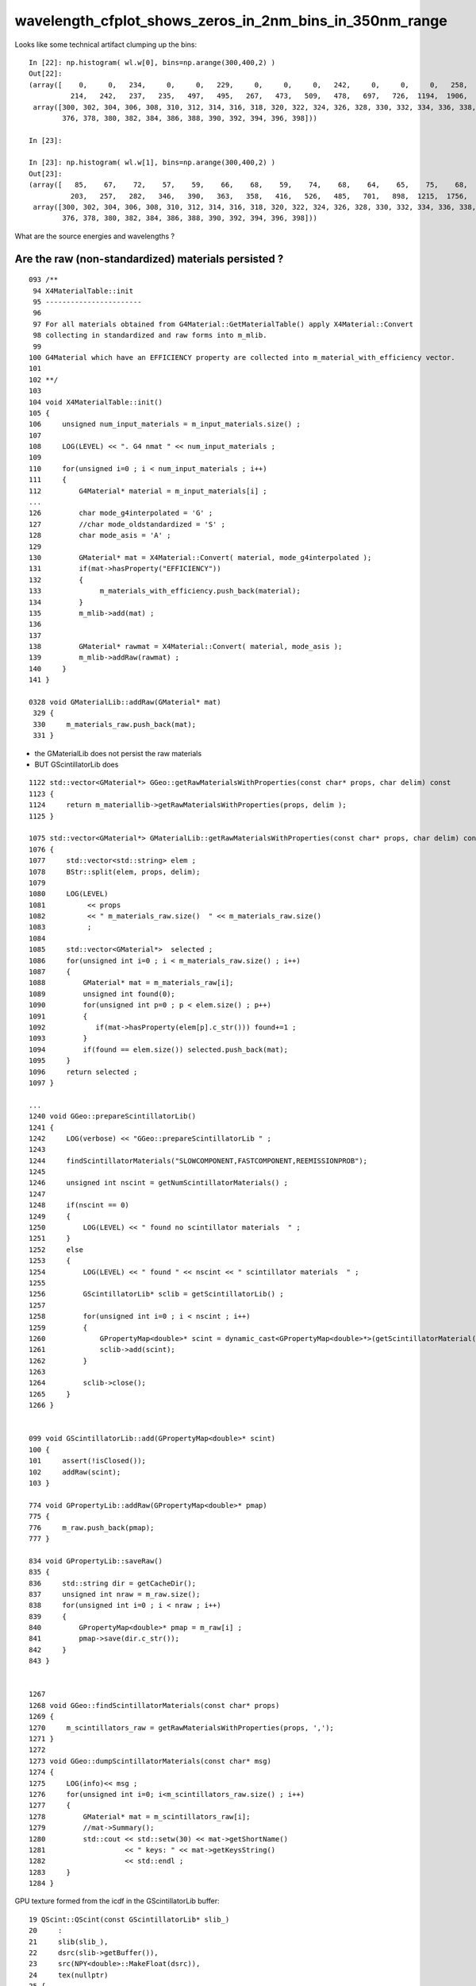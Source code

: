 wavelength_cfplot_shows_zeros_in_2nm_bins_in_350nm_range
===========================================================




Looks like some technical artifact clumping up the bins::

    In [22]: np.histogram( wl.w[0], bins=np.arange(300,400,2) )                                                                                                                           
    Out[22]: 
    (array([    0,     0,   234,     0,     0,   229,     0,     0,     0,   242,     0,     0,     0,   258,     0,     0,   268,     0,   270,     0,   249,     0,   230,     0,   253,     0,   247,
              214,   242,   237,   235,   497,   495,   267,   473,   509,   478,   697,   726,  1194,  1906,  2575,  4143,  6379, 10177, 14655, 19673, 24751, 28793]),
     array([300, 302, 304, 306, 308, 310, 312, 314, 316, 318, 320, 322, 324, 326, 328, 330, 332, 334, 336, 338, 340, 342, 344, 346, 348, 350, 352, 354, 356, 358, 360, 362, 364, 366, 368, 370, 372, 374,
            376, 378, 380, 382, 384, 386, 388, 390, 392, 394, 396, 398]))

    In [23]:                                                                                                                                                                              

    In [23]: np.histogram( wl.w[1], bins=np.arange(300,400,2) )                                                                                                                           
    Out[23]: 
    (array([   85,    67,    72,    57,    59,    66,    68,    59,    74,    68,    64,    65,    75,    68,    59,   113,   112,   115,    94,   110,   109,   114,   120,   114,   111,   154,   178,
              203,   257,   282,   346,   390,   363,   358,   416,   526,   485,   701,   898,  1215,  1756,  2689,  4247,  6534,  9917, 14570, 19667, 24899, 28551]),
     array([300, 302, 304, 306, 308, 310, 312, 314, 316, 318, 320, 322, 324, 326, 328, 330, 332, 334, 336, 338, 340, 342, 344, 346, 348, 350, 352, 354, 356, 358, 360, 362, 364, 366, 368, 370, 372, 374,
            376, 378, 380, 382, 384, 386, 388, 390, 392, 394, 396, 398]))



What are the source energies and wavelengths ?


Are the raw (non-standardized) materials persisted ?
--------------------------------------------------------

::

    093 /**
     94 X4MaterialTable::init
     95 -----------------------
     96 
     97 For all materials obtained from G4Material::GetMaterialTable() apply X4Material::Convert
     98 collecting in standardized and raw forms into m_mlib.
     99 
    100 G4Material which have an EFFICIENCY property are collected into m_material_with_efficiency vector.
    101 
    102 **/
    103 
    104 void X4MaterialTable::init()
    105 {
    106     unsigned num_input_materials = m_input_materials.size() ;
    107 
    108     LOG(LEVEL) << ". G4 nmat " << num_input_materials ;
    109 
    110     for(unsigned i=0 ; i < num_input_materials ; i++)
    111     {
    112         G4Material* material = m_input_materials[i] ;
    ...
    126         char mode_g4interpolated = 'G' ;
    127         //char mode_oldstandardized = 'S' ;
    128         char mode_asis = 'A' ;
    129 
    130         GMaterial* mat = X4Material::Convert( material, mode_g4interpolated );
    131         if(mat->hasProperty("EFFICIENCY"))
    132         {
    133              m_materials_with_efficiency.push_back(material);
    134         }
    135         m_mlib->add(mat) ;
    136 
    137 
    138         GMaterial* rawmat = X4Material::Convert( material, mode_asis );
    139         m_mlib->addRaw(rawmat) ;
    140     }
    141 }

    0328 void GMaterialLib::addRaw(GMaterial* mat)
     329 {
     330     m_materials_raw.push_back(mat);
     331 }


* the GMaterialLib does not persist the raw materials
* BUT GScintillatorLib does  
 

::


    1122 std::vector<GMaterial*> GGeo::getRawMaterialsWithProperties(const char* props, char delim) const
    1123 {
    1124     return m_materiallib->getRawMaterialsWithProperties(props, delim );
    1125 }

    1075 std::vector<GMaterial*> GMaterialLib::getRawMaterialsWithProperties(const char* props, char delim) const
    1076 {
    1077     std::vector<std::string> elem ;
    1078     BStr::split(elem, props, delim);
    1079 
    1080     LOG(LEVEL)
    1081          << props
    1082          << " m_materials_raw.size()  " << m_materials_raw.size()
    1083          ;
    1084 
    1085     std::vector<GMaterial*>  selected ;
    1086     for(unsigned int i=0 ; i < m_materials_raw.size() ; i++)
    1087     {
    1088         GMaterial* mat = m_materials_raw[i];
    1089         unsigned int found(0);
    1090         for(unsigned int p=0 ; p < elem.size() ; p++)
    1091         {
    1092            if(mat->hasProperty(elem[p].c_str())) found+=1 ;
    1093         }
    1094         if(found == elem.size()) selected.push_back(mat);
    1095     }
    1096     return selected ;
    1097 }

    ...
    1240 void GGeo::prepareScintillatorLib()
    1241 {   
    1242     LOG(verbose) << "GGeo::prepareScintillatorLib " ;
    1243     
    1244     findScintillatorMaterials("SLOWCOMPONENT,FASTCOMPONENT,REEMISSIONPROB");
    1245     
    1246     unsigned int nscint = getNumScintillatorMaterials() ;
    1247     
    1248     if(nscint == 0)
    1249     {   
    1250         LOG(LEVEL) << " found no scintillator materials  " ;
    1251     }
    1252     else
    1253     {   
    1254         LOG(LEVEL) << " found " << nscint << " scintillator materials  " ;
    1255         
    1256         GScintillatorLib* sclib = getScintillatorLib() ;
    1257         
    1258         for(unsigned int i=0 ; i < nscint ; i++)
    1259         {   
    1260             GPropertyMap<double>* scint = dynamic_cast<GPropertyMap<double>*>(getScintillatorMaterial(i));
    1261             sclib->add(scint);
    1262         }
    1263         
    1264         sclib->close();
    1265     }
    1266 }


    099 void GScintillatorLib::add(GPropertyMap<double>* scint)
    100 {
    101     assert(!isClosed());
    102     addRaw(scint);
    103 }

    774 void GPropertyLib::addRaw(GPropertyMap<double>* pmap)
    775 {
    776     m_raw.push_back(pmap);
    777 }

    834 void GPropertyLib::saveRaw()
    835 {
    836     std::string dir = getCacheDir();
    837     unsigned int nraw = m_raw.size();
    838     for(unsigned int i=0 ; i < nraw ; i++)
    839     {
    840         GPropertyMap<double>* pmap = m_raw[i] ;
    841         pmap->save(dir.c_str());
    842     }
    843 }


    1267 
    1268 void GGeo::findScintillatorMaterials(const char* props)
    1269 {
    1270     m_scintillators_raw = getRawMaterialsWithProperties(props, ',');
    1271 }   
    1272 
    1273 void GGeo::dumpScintillatorMaterials(const char* msg)
    1274 {
    1275     LOG(info)<< msg ;
    1276     for(unsigned int i=0; i<m_scintillators_raw.size() ; i++)
    1277     {
    1278         GMaterial* mat = m_scintillators_raw[i];
    1279         //mat->Summary();
    1280         std::cout << std::setw(30) << mat->getShortName()
    1281                   << " keys: " << mat->getKeysString()
    1282                   << std::endl ;  
    1283     }              
    1284 }   



GPU texture formed from the icdf in the GScintillatorLib buffer::

     19 QScint::QScint(const GScintillatorLib* slib_)
     20     :
     21     slib(slib_),
     22     dsrc(slib->getBuffer()),
     23     src(NPY<double>::MakeFloat(dsrc)),
     24     tex(nullptr)
     25 {
     26     INSTANCE = this ;
     27     init();
     28 }
     29 
     30 void QScint::init()
     31 {
     32     makeScintTex(src) ;
     33 }
     34 



In [1]: fs = np.load("SLOWCOMPONENT.npy")                                                                                                                                             



Hmm energy to wavelength conversion with 1240 might avoid the .999 .001 glitches::

    In [2]: fs                                                                                                                                                                            
    Out[2]: 
    array([[ 79.99 ,   0.   ],
           [120.023,   0.   ],
           [199.974,   0.   ],
           [330.   ,   0.002],
           [331.   ,   0.002],
           [332.   ,   0.002],
           [333.   ,   0.002],
           [334.   ,   0.002],
           [335.   ,   0.002],
           [336.   ,   0.002],
           [337.   ,   0.002],
           [338.   ,   0.002],
           [339.   ,   0.002],
           [340.   ,   0.002],
           [340.999,   0.002],
           [342.   ,   0.002],
           [343.   ,   0.002],
           [344.   ,   0.003],
           [344.999,   0.002],
           [346.   ,   0.002],
           [347.   ,   0.003],
           [348.   ,   0.002],
           [349.   ,   0.003],
           [350.   ,   0.003],
           [351.   ,   0.003],
           [352.   ,   0.003],
           [353.   ,   0.003],
           [354.   ,   0.004],
           [355.001,   0.004],
           [356.   ,   0.005],
           [357.   ,   0.005],
           [358.   ,   0.006],
           [359.   ,   0.006],
           [359.999,   0.007],
           [361.001,   0.007],
           [362.   ,   0.008],
           [363.   ,   0.008],
           [364.   ,   0.009],
           [365.   ,   0.009],
           [366.   ,   0.008],
           [367.   ,   0.009],
           [368.   ,   0.009],
           [368.999,   0.009],
           [370.   ,   0.01 ],
           [371.   ,   0.011],



Checks
------


ana/ScintillationIntegral.py
    plots icdf

ana/wavelength.py 
    loads samples

ana/wavelength_plt.py 
    demo plot showing distrib together with material props

ana/wavelength_cfplot.py 
    chi2 comparison

    comparing tex sampling and G4 sampling gives good agreement 
    if the extremes are excluded:: 

        dom = np.arange(385, 475, 1)  

    the problem is an exceedingly steep icdf at the extremes  


qudarap/tests/QCtxTest.cc
    GPU tex samples 




Workaround with tex in triplicate using log probabilities ?
-------------------------------------------------------------

* could provide tex in triplicate 

1. ln(prob) for u < 0.1
2. prob for u 0.1:0.9
3. ln(1-prob) for u > 0.9

* hmm using log probabilitis is kinda confusing and needs converting around

    In [25]: a = np.linspace(0,0.1,100)                                                                                                                                                   

    In [26]: a                                                                                                                                                                            
    Out[26]: 
    array([0.    , 0.001 , 0.002 , 0.003 , 0.004 , 0.0051, 0.0061, 0.0071, 0.0081, 0.0091, 0.0101, 0.0111, 0.0121, 0.0131, 0.0141, 0.0152, 0.0162, 0.0172, 0.0182, 0.0192, 0.0202, 0.0212, 0.0222, 0.0232,
           0.0242, 0.0253, 0.0263, 0.0273, 0.0283, 0.0293, 0.0303, 0.0313, 0.0323, 0.0333, 0.0343, 0.0354, 0.0364, 0.0374, 0.0384, 0.0394, 0.0404, 0.0414, 0.0424, 0.0434, 0.0444, 0.0455, 0.0465, 0.0475,
           0.0485, 0.0495, 0.0505, 0.0515, 0.0525, 0.0535, 0.0545, 0.0556, 0.0566, 0.0576, 0.0586, 0.0596, 0.0606, 0.0616, 0.0626, 0.0636, 0.0646, 0.0657, 0.0667, 0.0677, 0.0687, 0.0697, 0.0707, 0.0717,
           0.0727, 0.0737, 0.0747, 0.0758, 0.0768, 0.0778, 0.0788, 0.0798, 0.0808, 0.0818, 0.0828, 0.0838, 0.0848, 0.0859, 0.0869, 0.0879, 0.0889, 0.0899, 0.0909, 0.0919, 0.0929, 0.0939, 0.0949, 0.096 ,
           0.097 , 0.098 , 0.099 , 0.1   ])

    In [27]: np.log(a)                                                                                                                                                                    
    /Users/blyth/miniconda3/bin/ipython:1: RuntimeWarning: divide by zero encountered in log
      #!/Users/blyth/miniconda3/bin/python
    Out[27]: 
    array([   -inf, -6.8977, -6.2046, -5.7991, -5.5114, -5.2883, -5.1059, -4.9518, -4.8183, -4.7005, -4.5951, -4.4998, -4.4128, -4.3328, -4.2586, -4.1897, -4.1251, -4.0645, -4.0073, -3.9533, -3.902 ,
           -3.8532, -3.8067, -3.7622, -3.7197, -3.6788, -3.6396, -3.6019, -3.5655, -3.5304, -3.4965, -3.4637, -3.432 , -3.4012, -3.3713, -3.3424, -3.3142, -3.2868, -3.2601, -3.2341, -3.2088, -3.1841,
           -3.16  , -3.1365, -3.1135, -3.091 , -3.0691, -3.0476, -3.0265, -3.0059, -2.9857, -2.9659, -2.9465, -2.9274, -2.9087, -2.8904, -2.8724, -2.8547, -2.8373, -2.8202, -2.8034, -2.7868, -2.7706,
           -2.7546, -2.7388, -2.7233, -2.7081, -2.693 , -2.6782, -2.6636, -2.6492, -2.635 , -2.621 , -2.6072, -2.5936, -2.5802, -2.567 , -2.5539, -2.541 , -2.5283, -2.5157, -2.5033, -2.491 , -2.4789,
           -2.4669, -2.4551, -2.4434, -2.4318, -2.4204, -2.4091, -2.3979, -2.3868, -2.3759, -2.3651, -2.3544, -2.3438, -2.3334, -2.323 , -2.3127, -2.3026])



Basic problem is not enough bins of GPU texture to do justice in the extremes
--------------------------------------------------------------------------------

So x10 the sampling for n < 0.1 and u > 0.9 : then can just use linear mapping.

::

    078 /**
     79 qctx::scint_wavelength_with_fine_binned_extremes
     80 --------------------------------------------------
     81 
     82 Idea is to improve handling of extremes by throwing ten times the bins
     83 at those regions, using simple and cheap linear mappings.
     84 
     85 Perhaps could also use log probabilities to do something similar to 
     86 this in a fancy way : just like using log scale to give more detail in the low registers. 
     87 But that has computational disadvantage of expensive mapping functions to get between spaces. 
     88 
     89 **/
     90 
     91 inline QCTX_METHOD float qctx::scint_wavelength_with_fine_binned_extremes(curandStateXORWOW& rng)
     92 {
     93     float u0 = curand_uniform(&rng);
     94 
     95     float wl ;
     96     if( u0 < 0.1f )
     97     {
     98         wl = tex2D<float>(scint_tex, u0*10.f , 1.f );
     99     }
    100     else if ( u0 > 0.9f )
    101     {
    102         wl = tex2D<float>(scint_tex, (u0 - 0.9f)*10.f , 2.f );
    103     }
    104     else
    105     {
    106         wl = tex2D<float>(scint_tex, u0,  0.f );
    107     }
    108     return wl ;
    109 }



Can avoid the below by using Geant4 G4PhysicsVector::GetEnergy interpolation

::

    204 GProperty<double>* GScintillatorLib::constructInvertedReemissionCDF(GPropertyMap<double>* pmap)
    205 {
    206     std::string name = pmap->getShortNameString();
    207 
    208     typedef GProperty<double> P ;
    209 
    210     P* slow = getProperty(pmap, slow_component);
    211     P* fast = getProperty(pmap, fast_component);
    212     assert(slow != NULL && fast != NULL );
    213 
    214 
    215     double mxdiff = GProperty<double>::maxdiff(slow, fast);
    216     assert(mxdiff < 1e-6 );
    217 
    218     P* rrd = slow->createReversedReciprocalDomain();    // have to used reciprocal "energywise" domain for G4/NuWa agreement
    219 
    220     P* srrd = rrd->createZeroTrimmed();                 // trim extraneous zero values, leaving at most one zero at either extremity
    221 
    222     unsigned int l_srrd = srrd->getLength() ;
    223     unsigned int l_rrd = rrd->getLength()  ;
    224 
    225     if( l_srrd != l_rrd - 2)
    226     {
    227        LOG(debug)
    228            << "was expecting to trim 2 values "
    229            << " l_srrd " << l_srrd
    230            << " l_rrd " << l_rrd
    231            ;
    232     }
    233     //assert( l_srrd == l_rrd - 2); // expect to trim 2 values
    234 
    235     P* rcdf = srrd->createCDF();
    236 
    237     P* icdf = rcdf->createInverseCDF(m_icdf_length);
    238 
    239     icdf->getValues()->reciprocate();  // avoid having to reciprocate lookup results : by doing it here 
    240 
    241     return icdf ;
    242 }



::


     79 void G4PhysicsOrderedFreeVector::InsertValues(G4double energy, G4double value)
     80 { 
     81         std::vector<G4double>::iterator binLoc =
     82                  std::lower_bound(binVector.begin(), binVector.end(), energy);
 
     ///   Returns an iterator pointing to the first element in the range [first, last)
     ///   that is not less than (i.e. greater or equal to) value, or last if no such
     ///   element is found.  

     83  
     84         size_t binIdx = binLoc - binVector.begin(); // Iterator difference!
     85    
     86         std::vector<G4double>::iterator dataLoc = dataVector.begin() + binIdx;
     87  
     88         binVector.insert(binLoc, energy);
     89         dataVector.insert(dataLoc, value);
     90  
     91         ++numberOfNodes;
     92         edgeMin = binVector.front();
     93         edgeMax = binVector.back();
     94 } 

     




